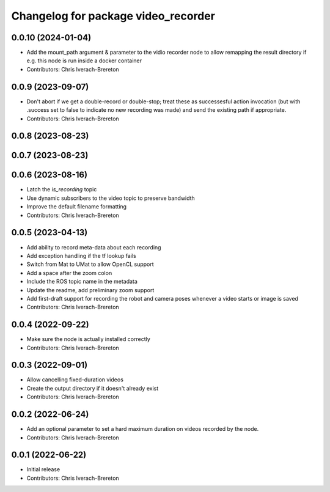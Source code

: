 ^^^^^^^^^^^^^^^^^^^^^^^^^^^^^^^^^^^^
Changelog for package video_recorder
^^^^^^^^^^^^^^^^^^^^^^^^^^^^^^^^^^^^

0.0.10 (2024-01-04)
-------------------
* Add the mount_path argument & parameter to the vidio recorder node to allow remapping the result directory if e.g. this node is run inside a docker container
* Contributors: Chris Iverach-Brereton

0.0.9 (2023-09-07)
------------------
* Don't abort if we get a double-record or double-stop; treat these as successesful action invocation (but with .success set to false to indicate no new recording was made) and send the existing path if appropriate.
* Contributors: Chris Iverach-Brereton

0.0.8 (2023-08-23)
------------------

0.0.7 (2023-08-23)
------------------

0.0.6 (2023-08-16)
------------------
* Latch the `is_recording` topic
* Use dynamic subscribers to the video topic to preserve bandwidth
* Improve the default filename formatting
* Contributors: Chris Iverach-Brereton

0.0.5 (2023-04-13)
------------------
* Add ability to record meta-data about each recording
* Add exception handling if the tf lookup fails
* Switch from Mat to UMat to allow OpenCL support
* Add a space after the zoom colon
* Include the ROS topic name in the metadata
* Update the readme, add preliminary zoom support
* Add first-draft support for recording the robot and camera poses whenever a video starts or image is saved
* Contributors: Chris Iverach-Brereton

0.0.4 (2022-09-22)
------------------
* Make sure the node is actually installed correctly
* Contributors: Chris Iverach-Brereton

0.0.3 (2022-09-01)
------------------
* Allow cancelling fixed-duration videos
* Create the output directory if it doesn't already exist
* Contributors: Chris Iverach-Brereton

0.0.2 (2022-06-24)
------------------
* Add an optional parameter to set a hard maximum duration on videos recorded by the node.
* Contributors: Chris Iverach-Brereton

0.0.1 (2022-06-22)
------------------
* Initial release
* Contributors: Chris Iverach-Brereton
